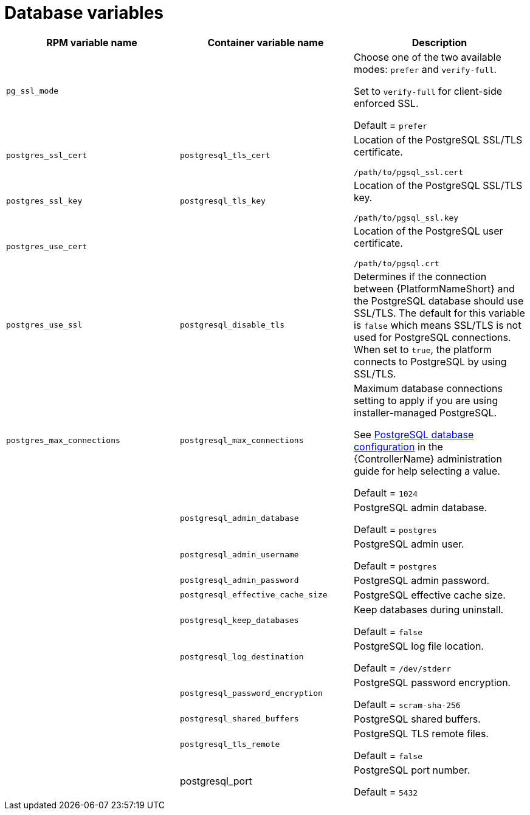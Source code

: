 [id="ref-database-inventory-variables"]

= Database variables

[cols="50%,50%,50%",options="header"]
|====
| *RPM variable name* | *Container variable name* | *Description*
| `pg_ssl_mode` | | Choose one of the two available modes: `prefer` and `verify-full`. 

Set to `verify-full` for client-side enforced SSL. 

Default = `prefer`
| `postgres_ssl_cert` | `postgresql_tls_cert` | Location of the PostgreSQL SSL/TLS certificate.

`/path/to/pgsql_ssl.cert`

| `postgres_ssl_key` | `postgresql_tls_key` | Location of the PostgreSQL SSL/TLS key.

`/path/to/pgsql_ssl.key`

| `postgres_use_cert` | | Location of the PostgreSQL user certificate.

`/path/to/pgsql.crt`

| `postgres_use_ssl` | `postgresql_disable_tls` | Determines if the connection between {PlatformNameShort} and the PostgreSQL database should use SSL/TLS. The default for this variable is `false` which means SSL/TLS is not used for PostgreSQL connections. When set to `true`, the platform connects to PostgreSQL by using SSL/TLS.

| `postgres_max_connections` | `postgresql_max_connections` | Maximum database connections setting to apply if you are using installer-managed PostgreSQL.

See link:{BaseURL}/red_hat_ansible_automation_platform/{PlatformVers}/html-single/automation_controller_administration_guide/index#ref-controller-database-settings[PostgreSQL database configuration] in the {ControllerName} administration guide for help selecting a value.

Default = `1024`

| | `postgresql_admin_database` | PostgreSQL admin database.

Default = `postgres`

| | `postgresql_admin_username` | PostgreSQL admin user.

Default = `postgres`

| | `postgresql_admin_password` | PostgreSQL admin password.

| | `postgresql_effective_cache_size` | PostgreSQL effective cache size.

| | `postgresql_keep_databases` | Keep databases during uninstall.

Default = `false`

| | `postgresql_log_destination` | PostgreSQL log file location.

Default = `/dev/stderr`

| | `postgresql_password_encryption` | PostgreSQL password encryption.

Default = `scram-sha-256`

| | `postgresql_shared_buffers` | PostgreSQL shared buffers.

| | `postgresql_tls_remote` | PostgreSQL TLS remote files.

Default = `false`

| | postgresql_port | PostgreSQL port number.

Default = `5432`

|====